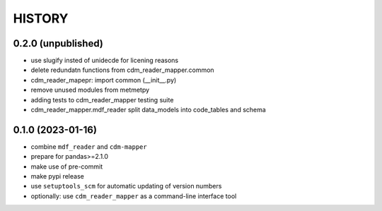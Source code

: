 
=======
HISTORY
=======

0.2.0 (unpublished)
-------------------

* use slugify insted of unidecde for licening reasons
* delete redundatn functions from cdm_reader_mapper.common
* cdm_reader_mapepr: import common (__init__.py)
* remove unused modules from metmetpy
* adding tests to cdm_reader_mapper testing suite
* cdm_reader_mapper.mdf_reader split data_models into code_tables and schema

0.1.0 (2023-01-16)
------------------

* combine ``mdf_reader`` and ``cdm-mapper``
* prepare for pandas>=2.1.0
* make use of pre-commit
* make pypi release
* use ``setuptools_scm`` for automatic updating of version numbers
* optionally: use ``cdm_reader_mapper`` as a command-line interface tool
